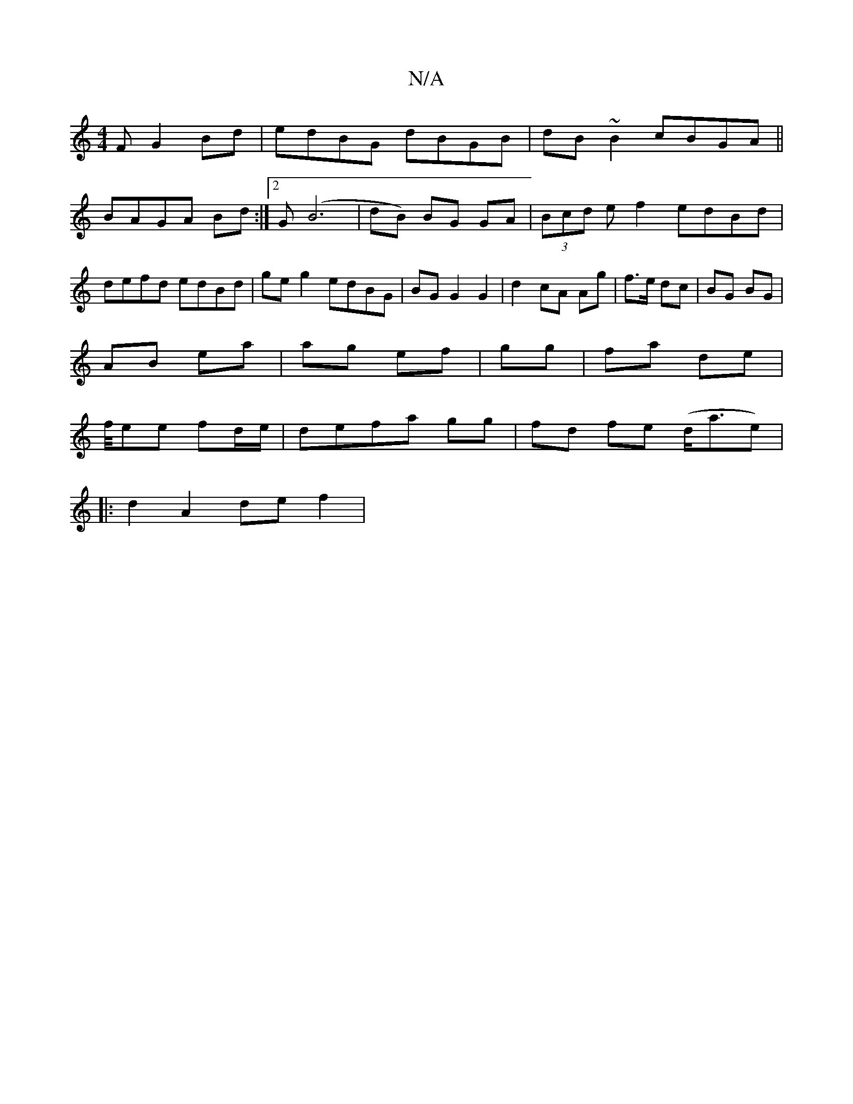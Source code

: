 X:1
T:N/A
M:4/4
R:N/A
K:Cmajor
F G2 Bd|edBG dBGB|dB~B2 cBGA||
BAGA Bd :|[2 G(B6 | dB) BG GA | (3Bcd ef2 edBd|defd edBd|geg2 edBG|BG G2 G2|d2 cA Ag|f>e dc|BG BG|
AB ea|ag ef|gg|fa de|
f/4ee fd/e/|defa gg|fd fe (d<ae)|1
|:d2 A2 def2|